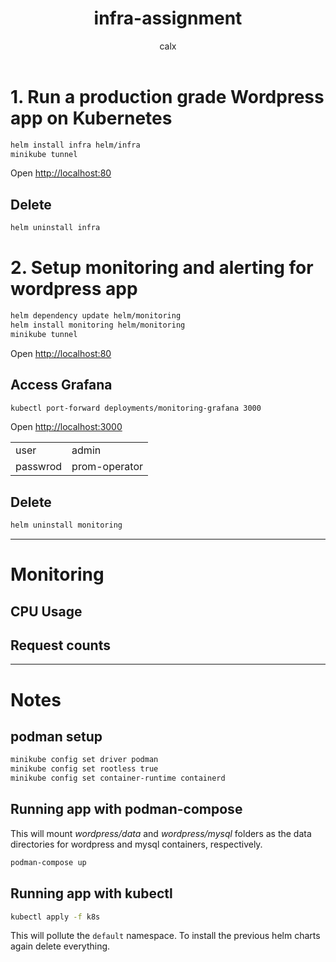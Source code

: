 #+TITLE: infra-assignment
#+AUTHOR: calx

* 1. Run a production grade Wordpress app on Kubernetes

#+BEGIN_SRC sh
  helm install infra helm/infra
  minikube tunnel
#+END_SRC

Open [[http://localhost:80]]

[[./_ss/wordpress.png]]

** Delete

#+BEGIN_SRC sh
  helm uninstall infra
#+END_SRC

* 2. Setup monitoring and alerting for wordpress app

#+BEGIN_SRC sh
  helm dependency update helm/monitoring
  helm install monitoring helm/monitoring
  minikube tunnel
#+END_SRC

Open [[http://localhost:80]]

** Access Grafana

#+BEGIN_SRC sh
  kubectl port-forward deployments/monitoring-grafana 3000
#+END_SRC

Open [[http://localhost:3000]]

[[./_ss/grafana.png]]

| user     | admin         |
| passwrod | prom-operator |

** Delete

#+BEGIN_SRC sh
  helm uninstall monitoring
#+END_SRC

-----

* Monitoring

** CPU Usage

[[./_ss/nginx-cpu.png]]

[[./_ss/wordpress-cpu.png]]

[[./_ss/mysql-cpu.png]]

** Request counts

[[./_ss/request-count.png]]

-----

* Notes

** podman setup

#+BEGIN_SRC sh
  minikube config set driver podman
  minikube config set rootless true
  minikube config set container-runtime containerd
#+END_SRC

** Running app with podman-compose

This will mount [[wordpress/data]] and [[wordpress/mysql]] folders as the data
directories for wordpress and mysql containers, respectively.

#+BEGIN_SRC sh
  podman-compose up
#+END_SRC

** Running app with kubectl

#+BEGIN_SRC sh
  kubectl apply -f k8s
#+END_SRC

This will pollute the ~default~ namespace. To install the previous
helm charts again delete everything.
